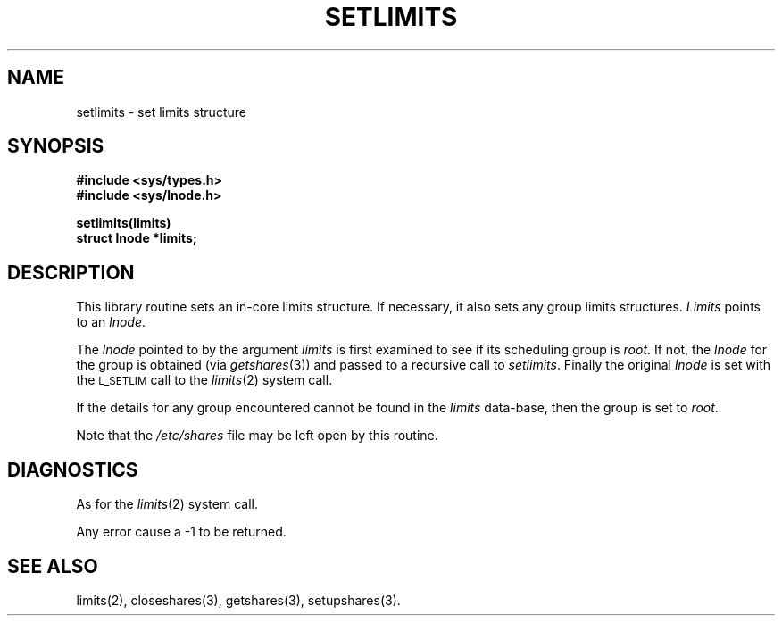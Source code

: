 .TH SETLIMITS 3 SHARE
.SH NAME
setlimits \- set limits structure
.SH SYNOPSIS
.B #include <sys/types.h>
.br
.B #include <sys/lnode.h>
.P
.B setlimits(limits)
.br
.B struct lnode *limits;
.SH DESCRIPTION
This library routine sets an in\-core limits structure.
If necessary, it also sets any group limits structures.
.I Limits
points to an
.IR lnode .
.PP
The
.I lnode
pointed to by the argument
.I limits
is first examined to see if its scheduling group is
.IR root .
If not,
the
.I lnode
for the group is obtained (via
.IR getshares (3))
and passed to a recursive call to 
.IR setlimits .
Finally the original 
.I lnode
is set with the 
.SM L_SETLIM
call to the 
.IR limits (2)
system call.
.PP
If the details for any group encountered cannot be found in the
.I limits
data-base, then the group is set to 
.IR root .
.PP
Note that the 
.I /etc/shares
file may be left open by this routine.
.SH DIAGNOSTICS
As for the 
.IR limits (2)
system call.
.P
Any error cause a -1 to be returned.
.SH "SEE ALSO"
limits(2),
closeshares(3),
getshares(3),
setupshares(3).
